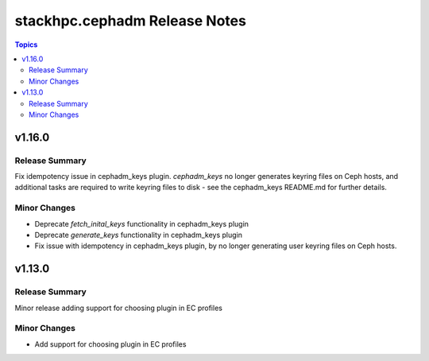 ==============================
stackhpc.cephadm Release Notes
==============================

.. contents:: Topics

v1.16.0
=======

Release Summary
---------------

Fix idempotency issue in cephadm_keys plugin. `cephadm_keys` no
longer generates keyring files on Ceph hosts, and additional tasks
are required to write keyring files to disk - see the cephadm_keys
README.md for further details.

Minor Changes
-------------

- Deprecate `fetch_inital_keys` functionality in cephadm_keys plugin
- Deprecate `generate_keys` functionality in cephadm_keys plugin
- Fix issue with idempotency in cephadm_keys plugin, by no longer generating user keyring files on Ceph hosts.

v1.13.0
=======

Release Summary
---------------

Minor release adding support for choosing plugin in EC profiles

Minor Changes
-------------

- Add support for choosing plugin in EC profiles
